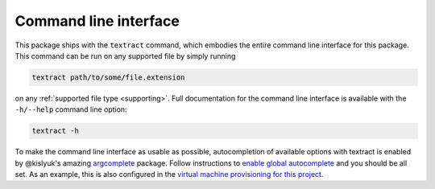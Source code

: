 .. _command-line-interface:

Command line interface
======================

This package ships with the ``textract`` command, which embodies the
entire command line interface for this package. This command can be
run on any supported file by simply running

.. code-block:: bash

    textract path/to/some/file.extension

on any :ref:`supported file type <supporting>`. Full documentation for
the command line interface is available with the ``-h/--help`` command
line option:

.. code-block:: bash

    textract -h

To make the command line interface as usable as possible,
autocompletion of available options with textract is enabled by
@kislyuk's amazing `argcomplete
<https://github.com/kislyuk/argcomplete>`__ package.  Follow
instructions to `enable global autocomplete
<https://github.com/kislyuk/argcomplete#activating-global-completion>`__
and you should be all set. As an example, this is also configured in
the `virtual machine provisioning for this project
<http://github.com/deanmalmgren/textract/blob/master/provision/development.sh#L17>`__. 
